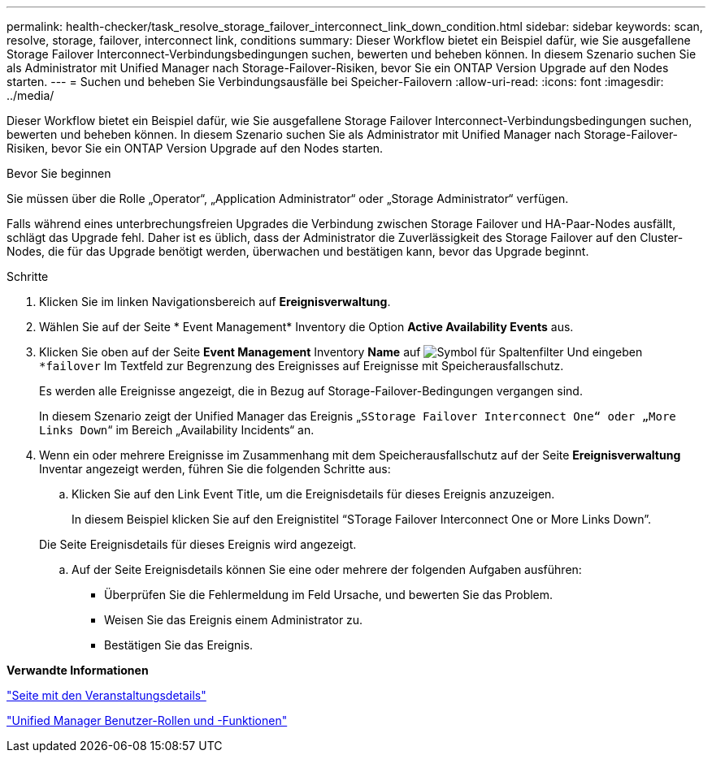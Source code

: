 ---
permalink: health-checker/task_resolve_storage_failover_interconnect_link_down_condition.html 
sidebar: sidebar 
keywords: scan, resolve, storage, failover, interconnect link, conditions 
summary: Dieser Workflow bietet ein Beispiel dafür, wie Sie ausgefallene Storage Failover Interconnect-Verbindungsbedingungen suchen, bewerten und beheben können. In diesem Szenario suchen Sie als Administrator mit Unified Manager nach Storage-Failover-Risiken, bevor Sie ein ONTAP Version Upgrade auf den Nodes starten. 
---
= Suchen und beheben Sie Verbindungsausfälle bei Speicher-Failovern
:allow-uri-read: 
:icons: font
:imagesdir: ../media/


[role="lead"]
Dieser Workflow bietet ein Beispiel dafür, wie Sie ausgefallene Storage Failover Interconnect-Verbindungsbedingungen suchen, bewerten und beheben können. In diesem Szenario suchen Sie als Administrator mit Unified Manager nach Storage-Failover-Risiken, bevor Sie ein ONTAP Version Upgrade auf den Nodes starten.

.Bevor Sie beginnen
Sie müssen über die Rolle „Operator“, „Application Administrator“ oder „Storage Administrator“ verfügen.

Falls während eines unterbrechungsfreien Upgrades die Verbindung zwischen Storage Failover und HA-Paar-Nodes ausfällt, schlägt das Upgrade fehl. Daher ist es üblich, dass der Administrator die Zuverlässigkeit des Storage Failover auf den Cluster-Nodes, die für das Upgrade benötigt werden, überwachen und bestätigen kann, bevor das Upgrade beginnt.

.Schritte
. Klicken Sie im linken Navigationsbereich auf *Ereignisverwaltung*.
. Wählen Sie auf der Seite * Event Management* Inventory die Option *Active Availability Events* aus.
. Klicken Sie oben auf der Seite *Event Management* Inventory *Name* auf image:../media/filtericon_um60.png["Symbol für Spaltenfilter"] Und eingeben `*failover` Im Textfeld zur Begrenzung des Ereignisses auf Ereignisse mit Speicherausfallschutz.
+
Es werden alle Ereignisse angezeigt, die in Bezug auf Storage-Failover-Bedingungen vergangen sind.

+
In diesem Szenario zeigt der Unified Manager das Ereignis „`SStorage Failover Interconnect One“ oder „More Links Down`“ im Bereich „Availability Incidents“ an.

. Wenn ein oder mehrere Ereignisse im Zusammenhang mit dem Speicherausfallschutz auf der Seite *Ereignisverwaltung* Inventar angezeigt werden, führen Sie die folgenden Schritte aus:
+
.. Klicken Sie auf den Link Event Title, um die Ereignisdetails für dieses Ereignis anzuzeigen.
+
In diesem Beispiel klicken Sie auf den Ereignistitel "`STorage Failover Interconnect One or More Links Down`".

+
Die Seite Ereignisdetails für dieses Ereignis wird angezeigt.

.. Auf der Seite Ereignisdetails können Sie eine oder mehrere der folgenden Aufgaben ausführen:
+
*** Überprüfen Sie die Fehlermeldung im Feld Ursache, und bewerten Sie das Problem.
*** Weisen Sie das Ereignis einem Administrator zu.
*** Bestätigen Sie das Ereignis.






*Verwandte Informationen*

link:../events/reference_event_details_page.html["Seite mit den Veranstaltungsdetails"]

link:../config/reference_unified_manager_roles_and_capabilities.html["Unified Manager Benutzer-Rollen und -Funktionen"]
